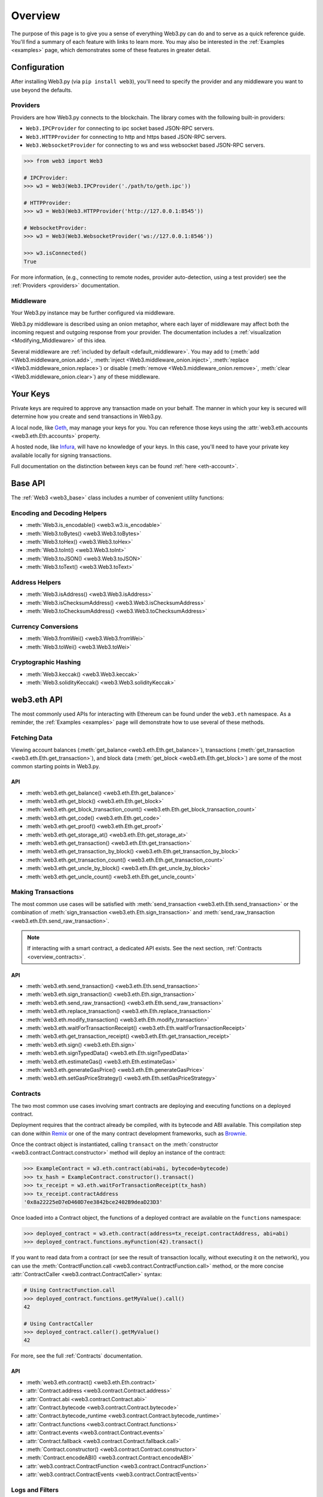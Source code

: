 .. _overview:

Overview
========

The purpose of this page is to give you a sense of everything Web3.py can do
and to serve as a quick reference guide. You'll find a summary of each feature
with links to learn more. You may also be interested in the
:ref:`Examples <examples>` page, which demonstrates some of these features in
greater detail.


Configuration
~~~~~~~~~~~~~

After installing Web3.py (via ``pip install web3``), you'll need to specify the
provider and any middleware you want to use beyond the defaults.


Providers
---------

Providers are how Web3.py connects to the blockchain. The library comes with the
following built-in providers:

- ``Web3.IPCProvider`` for connecting to ipc socket based JSON-RPC servers.
- ``Web3.HTTPProvider`` for connecting to http and https based JSON-RPC servers.
- ``Web3.WebsocketProvider`` for connecting to ws and wss websocket based JSON-RPC servers.

.. code-block:: python

   >>> from web3 import Web3

   # IPCProvider:
   >>> w3 = Web3(Web3.IPCProvider('./path/to/geth.ipc'))

   # HTTPProvider:
   >>> w3 = Web3(Web3.HTTPProvider('http://127.0.0.1:8545'))

   # WebsocketProvider:
   >>> w3 = Web3(Web3.WebsocketProvider('ws://127.0.0.1:8546'))

   >>> w3.isConnected()
   True

For more information, (e.g., connecting to remote nodes, provider auto-detection,
using a test provider) see the :ref:`Providers <providers>` documentation.


Middleware
----------

Your Web3.py instance may be further configured via middleware.

Web3.py middleware is described using an onion metaphor, where each layer of
middleware may affect both the incoming request and outgoing response from your
provider. The documentation includes a :ref:`visualization <Modifying_Middleware>`
of this idea.

Several middleware are :ref:`included by default <default_middleware>`. You may add to
(:meth:`add <Web3.middleware_onion.add>`, :meth:`inject <Web3.middleware_onion.inject>`,
:meth:`replace <Web3.middleware_onion.replace>`) or disable
(:meth:`remove <Web3.middleware_onion.remove>`,
:meth:`clear <Web3.middleware_onion.clear>`) any of these middleware.


Your Keys
~~~~~~~~~

Private keys are required to approve any transaction made on your behalf. The manner in
which your key is secured will determine how you create and send transactions in Web3.py.

A local node, like `Geth <https://geth.ethereum.org/>`_, may manage your keys for you.
You can reference those keys using the :attr:`web3.eth.accounts <web3.eth.Eth.accounts>`
property.

A hosted node, like `Infura <https://infura.io/>`_, will have no knowledge of your keys.
In this case, you'll need to have your private key available locally for signing
transactions.

Full documentation on the distinction between keys can be found :ref:`here <eth-account>`.


Base API
~~~~~~~~

The :ref:`Web3 <web3_base>` class includes a number of convenient utility functions:


Encoding and Decoding Helpers
-----------------------------

- :meth:`Web3.is_encodable() <web3.w3.is_encodable>`
- :meth:`Web3.toBytes() <web3.Web3.toBytes>`
- :meth:`Web3.toHex() <web3.Web3.toHex>`
- :meth:`Web3.toInt() <web3.Web3.toInt>`
- :meth:`Web3.toJSON() <web3.Web3.toJSON>`
- :meth:`Web3.toText() <web3.Web3.toText>`


Address Helpers
---------------

- :meth:`Web3.isAddress() <web3.Web3.isAddress>`
- :meth:`Web3.isChecksumAddress() <web3.Web3.isChecksumAddress>`
- :meth:`Web3.toChecksumAddress() <web3.Web3.toChecksumAddress>`


Currency Conversions
--------------------

- :meth:`Web3.fromWei() <web3.Web3.fromWei>`
- :meth:`Web3.toWei() <web3.Web3.toWei>`


Cryptographic Hashing
---------------------

- :meth:`Web3.keccak() <web3.Web3.keccak>`
- :meth:`Web3.solidityKeccak() <web3.Web3.solidityKeccak>`


web3.eth API
~~~~~~~~~~~~

The most commonly used APIs for interacting with Ethereum can be found under the
``web3.eth`` namespace.  As a reminder, the :ref:`Examples <examples>` page will
demonstrate how to use several of these methods.


Fetching Data
-------------

Viewing account balances (:meth:`get_balance <web3.eth.Eth.get_balance>`), transactions
(:meth:`get_transaction <web3.eth.Eth.get_transaction>`), and block data
(:meth:`get_block <web3.eth.Eth.get_block>`) are some of the most common starting
points in Web3.py.


API
^^^

- :meth:`web3.eth.get_balance() <web3.eth.Eth.get_balance>`
- :meth:`web3.eth.get_block() <web3.eth.Eth.get_block>`
- :meth:`web3.eth.get_block_transaction_count() <web3.eth.Eth.get_block_transaction_count>`
- :meth:`web3.eth.get_code() <web3.eth.Eth.get_code>`
- :meth:`web3.eth.get_proof() <web3.eth.Eth.get_proof>`
- :meth:`web3.eth.get_storage_at() <web3.eth.Eth.get_storage_at>`
- :meth:`web3.eth.get_transaction() <web3.eth.Eth.get_transaction>`
- :meth:`web3.eth.get_transaction_by_block() <web3.eth.Eth.get_transaction_by_block>`
- :meth:`web3.eth.get_transaction_count() <web3.eth.Eth.get_transaction_count>`
- :meth:`web3.eth.get_uncle_by_block() <web3.eth.Eth.get_uncle_by_block>`
- :meth:`web3.eth.get_uncle_count() <web3.eth.Eth.get_uncle_count>`


Making Transactions
-------------------

The most common use cases will be satisfied with
:meth:`send_transaction <web3.eth.Eth.send_transaction>` or the combination of
:meth:`sign_transaction <web3.eth.Eth.sign_transaction>` and
:meth:`send_raw_transaction <web3.eth.Eth.send_raw_transaction>`.

.. note::

   If interacting with a smart contract, a dedicated API exists. See the next
   section, :ref:`Contracts <overview_contracts>`.


API
^^^

- :meth:`web3.eth.send_transaction() <web3.eth.Eth.send_transaction>`
- :meth:`web3.eth.sign_transaction() <web3.eth.Eth.sign_transaction>`
- :meth:`web3.eth.send_raw_transaction() <web3.eth.Eth.send_raw_transaction>`
- :meth:`web3.eth.replace_transaction() <web3.eth.Eth.replace_transaction>`
- :meth:`web3.eth.modify_transaction() <web3.eth.Eth.modify_transaction>`
- :meth:`web3.eth.waitForTransactionReceipt() <web3.eth.Eth.waitForTransactionReceipt>`
- :meth:`web3.eth.get_transaction_receipt() <web3.eth.Eth.get_transaction_receipt>`
- :meth:`web3.eth.sign() <web3.eth.Eth.sign>`
- :meth:`web3.eth.signTypedData() <web3.eth.Eth.signTypedData>`
- :meth:`web3.eth.estimateGas() <web3.eth.Eth.estimateGas>`
- :meth:`web3.eth.generateGasPrice() <web3.eth.Eth.generateGasPrice>`
- :meth:`web3.eth.setGasPriceStrategy() <web3.eth.Eth.setGasPriceStrategy>`


.. _overview_contracts:

Contracts
---------

The two most common use cases involving smart contracts are deploying and executing
functions on a deployed contract.

Deployment requires that the contract already be compiled, with its bytecode and ABI
available. This compilation step can done within
`Remix <http://remix.ethereum.org/>`_ or one of the many contract development
frameworks, such as `Brownie <https://eth-brownie.readthedocs.io/>`_.

Once the contract object is instantiated, calling ``transact`` on the
:meth:`constructor <web3.contract.Contract.constructor>` method will deploy an
instance of the contract:

.. code-block:: python

   >>> ExampleContract = w3.eth.contract(abi=abi, bytecode=bytecode)
   >>> tx_hash = ExampleContract.constructor().transact()
   >>> tx_receipt = w3.eth.waitForTransactionReceipt(tx_hash)
   >>> tx_receipt.contractAddress
   '0x8a22225eD7eD460D7ee3842bce2402B9deaD23D3'

Once loaded into a Contract object, the functions of a deployed contract are available
on the ``functions`` namespace:

.. code-block:: python

   >>> deployed_contract = w3.eth.contract(address=tx_receipt.contractAddress, abi=abi)
   >>> deployed_contract.functions.myFunction(42).transact()

If you want to read data from a contract (or see the result of transaction locally,
without executing it on the network), you can use the
:meth:`ContractFunction.call <web3.contract.ContractFunction.call>` method, or the
more concise :attr:`ContractCaller <web3.contract.ContractCaller>` syntax:

.. code-block:: python

   # Using ContractFunction.call
   >>> deployed_contract.functions.getMyValue().call()
   42

   # Using ContractCaller
   >>> deployed_contract.caller().getMyValue()
   42

For more, see the full :ref:`Contracts` documentation.


API
^^^

- :meth:`web3.eth.contract() <web3.eth.Eth.contract>`
- :attr:`Contract.address <web3.contract.Contract.address>`
- :attr:`Contract.abi <web3.contract.Contract.abi>`
- :attr:`Contract.bytecode <web3.contract.Contract.bytecode>`
- :attr:`Contract.bytecode_runtime <web3.contract.Contract.bytecode_runtime>`
- :attr:`Contract.functions <web3.contract.Contract.functions>`
- :attr:`Contract.events <web3.contract.Contract.events>`
- :attr:`Contract.fallback <web3.contract.Contract.fallback.call>`
- :meth:`Contract.constructor() <web3.contract.Contract.constructor>`
- :meth:`Contract.encodeABI() <web3.contract.Contract.encodeABI>`
- :attr:`web3.contract.ContractFunction <web3.contract.ContractFunction>`
- :attr:`web3.contract.ContractEvents <web3.contract.ContractEvents>`


Logs and Filters
----------------

If you want to react to new blocks being mined or specific events being emitted by
a contract, you can leverage Web3.py filters.

.. code-block:: python

   # Use case: filter for new blocks
   >>> new_filter = web3.eth.filter('latest')

   # Use case: filter for contract event "MyEvent"
   >>> new_filter = deployed_contract.events.MyEvent.createFilter(fromBlock='latest')

   # retrieve filter results:
   >>> new_filter.get_all_entries()
   >>> new_filter.get_new_entries()

More complex patterns for creating filters and polling for logs can be found in the
:ref:`Filtering <filtering>` documentation.


API
^^^

- :meth:`web3.eth.filter() <web3.eth.Eth.filter>`
- :meth:`web3.eth.getFilterChanges() <web3.eth.Eth.getFilterChanges>`
- :meth:`web3.eth.getFilterLogs() <web3.eth.Eth.getFilterLogs>`
- :meth:`web3.eth.uninstall_filter() <web3.eth.Eth.uninstall_filter>`
- :meth:`web3.eth.getLogs() <web3.eth.Eth.getLogs>`
- :meth:`Contract.events.your_event_name.createFilter() <web3.contract.Contract.events.your_event_name.createFilter>`
- :meth:`Contract.events.your_event_name.build_filter() <web3.contract.Contract.events.your_event_name.build_filter>`
- :meth:`Filter.get_new_entries() <web3.utils.filters.Filter.get_new_entries>`
- :meth:`Filter.get_all_entries() <web3.utils.filters.Filter.get_all_entries>`
- :meth:`Filter.format_entry() <web3.utils.filters.Filter.format_entry>`
- :meth:`Filter.is_valid_entry() <web3.utils.filters.Filter.is_valid_entry>`


Net API
~~~~~~~

Some basic network properties are available on the ``web3.net`` object:

- :attr:`web3.net.listening`
- :attr:`web3.net.peer_count`
- :attr:`web3.net.version`


ethPM
~~~~~

ethPM allows you to package up your contracts for reuse or use contracts from
another trusted registry. See the full details :ref:`here <ethpm>`.


ENS
~~~

`Ethereum Name Service (ENS) <https://ens.domains/>`_ provides the infrastructure
for human-readable addresses. As an example, instead of
``0xfB6916095ca1df60bB79Ce92cE3Ea74c37c5d359``, you can send funds to
``ethereumfoundation.eth``. Web3.py has support for ENS, documented
:ref:`here <ens_overview>`.
